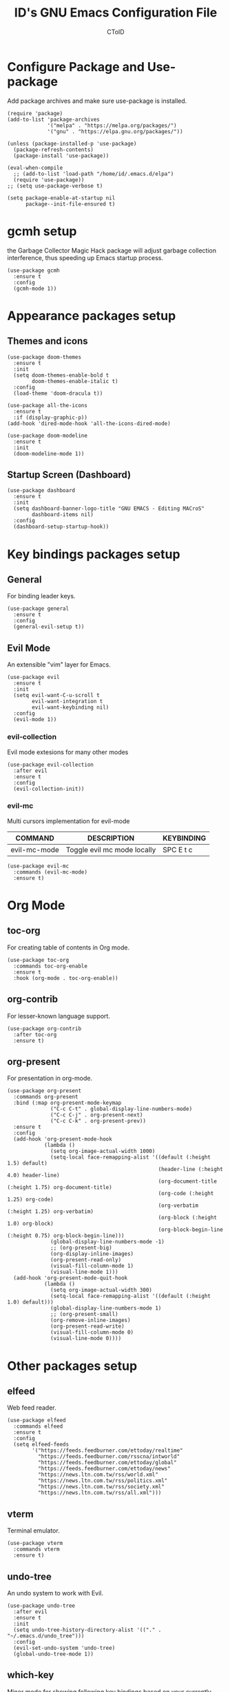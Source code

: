 #+TITLE: ID's GNU Emacs Configuration File
#+AUTHOR: CToID
#+OPTIONS: num:nil 

* TABLE OF CONTENTS :TOC:noexport:
- [[#configure-package-and-use-package][Configure Package and Use-package]]
- [[#gcmh-setup][gcmh setup]]
- [[#appearance-packages-setup][Appearance packages setup]]
  - [[#themes-and-icons][Themes and icons]]
  - [[#startup-screen-dashboard][Startup Screen (Dashboard)]]
- [[#key-bindings-packages-setup][Key bindings packages setup]]
  - [[#general][General]]
  - [[#evil-mode][Evil Mode]]
- [[#org-mode][Org Mode]]
  - [[#toc-org][toc-org]]
  - [[#org-contrib][org-contrib]]
  - [[#org-present][org-present]]
- [[#other-packages-setup][Other packages setup]]
  - [[#elfeed][elfeed]]
  - [[#vterm][vterm]]
  - [[#undo-tree][undo-tree]]
  - [[#which-key][which-key]]
  - [[#neotree][neotree]]
  - [[#recentf][recentf]]
  - [[#sudo-edit][sudo-edit]]
  - [[#highlight-indent-guides][highlight-indent-guides]]
  - [[#visual-line-mode][visual-line-mode]]
- [[#language-specific-packages][Language specific packages]]
- [[#emms-packages-and-setup][Emms packages and setup]]
  - [[#emms][emms]]
  - [[#emms-mpv-volume-control][Emms mpv volume control]]
  - [[#emms-mpv-toggle-video][Emms mpv toggle video]]
  - [[#emms-state][emms-state]]
- [[#key-bindings-setup][Key bindings setup]]
  - [[#leader-key][Leader key]]
  - [[#buffer-controls][Buffer controls]]
  - [[#window-controls][Window controls]]
  - [[#file-actions][File actions]]
  - [[#org-actions][Org actions]]
  - [[#emms-actions][Emms actions]]
  - [[#emacs-actions][Emacs actions]]
- [[#hooks][Hooks]]
  - [[#setting-up-some-not-that-important-things-after-startup][Setting up some not that important things after startup]]
  - [[#setting-up-fonts-after-startup][Setting up fonts after startup]]
  - [[#unload-elfeed-database-to-prevent-bugs][Unload elfeed database to prevent bugs]]
- [[#functions][Functions]]
  - [[#toggle-transparency][toggle-transparency]]

* Configure Package and Use-package
Add package archives and make sure use-package is installed.
#+begin_src elisp
(require 'package)
(add-to-list 'package-archives
             '("melpa" . "https://melpa.org/packages/")
             '("gnu" . "https://elpa.gnu.org/packages/"))

(unless (package-installed-p 'use-package)
  (package-refresh-contents)
  (package-install 'use-package))

(eval-when-compile
  ;; (add-to-list 'load-path "/home/id/.emacs.d/elpa")
  (require 'use-package))
;; (setq use-package-verbose t)

(setq package-enable-at-startup nil
      package--init-file-ensured t)
#+end_src

* gcmh setup
the Garbage Collector Magic Hack package will adjust garbage collection interference, thus speeding up Emacs startup process.
#+begin_src elisp
(use-package gcmh
  :ensure t
  :config
  (gcmh-mode 1))
#+end_src

* Appearance packages setup
** Themes and icons
#+begin_src elisp
(use-package doom-themes
  :ensure t
  :init
  (setq doom-themes-enable-bold t
        doom-themes-enable-italic t)
  :config
  (load-theme 'doom-dracula t))

(use-package all-the-icons
  :ensure t
  :if (display-graphic-p))
(add-hook 'dired-mode-hook 'all-the-icons-dired-mode)

(use-package doom-modeline
  :ensure t
  :init
  (doom-modeline-mode 1))
#+end_src

** Startup Screen (Dashboard)
#+begin_src elisp
(use-package dashboard
  :ensure t
  :init
  (setq dashboard-banner-logo-title "GNU EMACS - Editing MACroS"
        dashboard-items nil)
  :config
  (dashboard-setup-startup-hook))
#+end_src

* Key bindings packages setup
** General
For binding leader keys.
#+begin_src elisp
(use-package general
  :ensure t
  :config
  (general-evil-setup t))
#+end_src

** Evil Mode
An extensible "vim" layer for Emacs.
#+begin_src elisp
(use-package evil
  :ensure t
  :init
  (setq evil-want-C-u-scroll t
        evil-want-integration t
        evil-want-keybinding nil)
  :config
  (evil-mode 1))
#+end_src

*** evil-collection
Evil mode extesions for many other modes
#+begin_src elisp
(use-package evil-collection
  :after evil
  :ensure t
  :config
  (evil-collection-init))
#+end_src

*** evil-mc
Multi cursors implementation for evil-mode
| COMMAND      | DESCRIPTION                 | KEYBINDING |
|--------------+-----------------------------+------------|
| evil-mc-mode | Toggle evil mc mode locally | SPC E t c  |
#+begin_src elisp
(use-package evil-mc
  :commands (evil-mc-mode) 
  :ensure t)
#+end_src

* Org Mode
** COMMENT org-bullets
Org-bullets gives us attractive bullets rather than asterisks.
#+begin_src elisp 
(use-package org-bullets
  :commands org-bullets-mode
  :ensure t
  :hook (org-mode . (lambda () (org-bullets-mode 1))))
#+end_src

** toc-org
For creating table of contents in Org mode.
#+begin_src elisp 
(use-package toc-org
  :commands toc-org-enable
  :ensure t
  :hook (org-mode . toc-org-enable))
#+end_src

** org-contrib
For lesser-known language support.
#+begin_src elisp
(use-package org-contrib
  :after toc-org
  :ensure t)
#+end_src

** org-present
For presentation in org-mode.
#+begin_src elisp
(use-package org-present
  :commands org-present
  :bind (:map org-present-mode-keymap
              ("C-c C-t" . global-display-line-numbers-mode)
              ("C-c C-j" . org-present-next)
              ("C-c C-k" . org-present-prev))
  :ensure t
  :config
  (add-hook 'org-present-mode-hook
            (lambda ()
              (setq org-image-actual-width 1000)
              (setq-local face-remapping-alist '((default (:height 1.5) default)
                                                 (header-line (:height 4.0) header-line)
                                                 (org-document-title (:height 1.75) org-document-title)
                                                 (org-code (:height 1.25) org-code)
                                                 (org-verbatim (:height 1.25) org-verbatim)
                                                 (org-block (:height 1.0) org-block)
                                                 (org-block-begin-line (:height 0.75) org-block-begin-line)))
              (global-display-line-numbers-mode -1)
              ;; (org-present-big)
              (org-display-inline-images)
              (org-present-read-only)
              (visual-fill-column-mode 1)
              (visual-line-mode 1)))
  (add-hook 'org-present-mode-quit-hook
            (lambda ()
              (setq org-image-actual-width 300)
              (setq-local face-remapping-alist '((default (:height 1.0) default)))
              (global-display-line-numbers-mode 1)
              ;; (org-present-small)
              (org-remove-inline-images)
              (org-present-read-write)
              (visual-fill-column-mode 0)
              (visual-line-mode 0))))
#+end_src

* Other packages setup
** elfeed
Web feed reader.
#+begin_src elisp
(use-package elfeed
  :commands elfeed
  :ensure t
  :config
  (setq elfeed-feeds
        '("https://feeds.feedburner.com/ettoday/realtime"
          "https://feeds.feedburner.com/rsscna/intworld"
          "https://feeds.feedburner.com/ettoday/global"
          "https://feeds.feedburner.com/ettoday/news"
          "https://news.ltn.com.tw/rss/world.xml"
          "https://news.ltn.com.tw/rss/politics.xml"
          "https://news.ltn.com.tw/rss/society.xml"
          "https://news.ltn.com.tw/rss/all.xml")))
#+end_src

** vterm
Terminal emulator.
#+begin_src elisp
(use-package vterm
  :commands vterm
  :ensure t)
#+end_src

** undo-tree
An undo system to work with Evil.
#+begin_src elisp
(use-package undo-tree
  :after evil
  :ensure t
  :init
  (setq undo-tree-history-directory-alist '(("." . "~/.emacs.d/undo_tree")))
  :config
  (evil-set-undo-system 'undo-tree)
  (global-undo-tree-mode 1))
#+end_src

** which-key
Minor mode for showing following key bindings based on your currently entered incomplete command.
#+begin_src elisp
(use-package which-key
  :ensure t
  :init
  (setq which-key-side-window-location 'bottom
        which-key-sort-uppercase-first nil
        which-key-add-column-padding 1
        which-key-max-display-columns nil
        which-key-side-window-max-height 0.25
        which-key-idle-delay 0.5
        which-key-max-description-length 25)
  :config
  (which-key-mode))
#+end_src

** neotree
A file tree viewer.
| COMMAND        | DESCRIPTION                 | KEYBINDING |
|----------------+-----------------------------+------------|
| neotree-toggle | Toggle neotree              | SPC n t    |
| neotree-dir    | Open a directory in neotree | SPC n d    |

#+begin_src elisp
(use-package neotree
  :commands (neotree-toggle neotree-dir)
  :ensure t
  :config
  (setq neo-smart-open t
        neo-window-width 30
        neo-window-fixed-size nil
        neo-theme (if (display-graphic-p) 'icons 'arrow)
        inhibit-compacting-font-caches t))
#+end_src

** recentf
For showing recently open files.
#+begin_src elisp
(use-package recentf
  :init
  (setq recentf-max-menu-items 10
        recentf-max-saved-items 10)
  (add-to-list 'recentf-exclude "\\.last\\'")
  :config
  (recentf-mode 1))
#+end_src

** sudo-edit
For editing a file in sudo.
| COMMAND   | DESCRIPTION              | KEYBINDING |
|-----------+--------------------------+------------|
| sudo-edit | Open/Edit a file as sudo | SPC f s    |

#+begin_src elisp
(use-package sudo-edit
  :commands (sudo-edit)
  :ensure t
  :config
  (sudo-edit-indicator-mode 1))
#+end_src

** highlight-indent-guides
For highlighting indentation levels.
| COMMAND                      | DESCRIPTION                    | KEYBINDING |
|------------------------------+--------------------------------+------------|
| highlight-indent-guides-mode | Toggle highlight indent guides | SPC E t g  |
#+begin_src elisp
(use-package highlight-indent-guides
  :commands (highlight-indent-guides-mode)
  :ensure t
  :config
  (setq highlight-indent-guides-method 'column
        highlight-indent-guides-responsive 'top))
#+end_src

** visual-line-mode
A package to make org-present better.
#+begin_src elisp
(use-package visual-fill-column
  :after org-present
  :ensure t
  :init
  (setq visual-fill-column-width 200
        visual-fill-column-center-text t))
#+end_src

* Language specific packages
** COMMENT Arduino
*** arduino-mode
For Arduino minor mode.
#+begin_src elisp
(use-package arduino-mode
  :mode "\\.ino\\'"
  :ensure t)
#+end_src

** COMMENT Rust
*** rust-mode
#+begin_src elisp
(use-package rust-mode
  :mode "\\.rs\\'"
  :ensure t)
#+end_src

* Emms packages and setup
The emacs multimedia system.
** emms
#+begin_src elisp
(use-package emms
  :commands emms
  :ensure t
  :config
  (use-package emms-setup)
  (emms-all)
  (setq emms-source-file-default-directory "~/Music/"
        emms-seek-seconds 5
        emms-player-list '(emms-player-mpv)))

#+end_src

** Emms mpv volume control
For controling mpv volume inside emms.
#+begin_src elisp
(defvar emms-player-mpv-volume 70)

(defun emms-player-mpv-get-volume ()
  "Sets `emms-player-mpv-volume' to the current volume value
and sends a message of the current volume status."
  (emms-player-mpv-cmd '(get_property volume)
                       #'(lambda (vol err)
                           (unless err
                             (let ((vol (truncate vol)))
                               (setq emms-player-mpv-volume vol)
                               (message "Music volume: %s%%"
                                        vol))))))

(defun emms-player-mpv-raise-volume (&optional amount)
  (interactive)
  (let* ((amount (or amount 10))
         (new-volume (+ emms-player-mpv-volume amount)))
    (if (> new-volume 100)
        (emms-player-mpv-cmd '(set_property volume 100))
      (emms-player-mpv-cmd `(add volume ,amount))))
  (emms-player-mpv-get-volume))

(defun emms-player-mpv-lower-volume (&optional amount)
  (interactive)
  (emms-player-mpv-cmd `(add volume ,(- (or amount '10))))
  (emms-player-mpv-get-volume))
#+end_src

** Emms mpv toggle video
For controling mpv to play video or audio-only.
#+begin_src elisp
;; (setq emms-player-mpv-parameters (cons "--quiet" (cons "--really-quiet" (cons "--no-audio-display" "--no-video"))))
(setq emms-player-mpv-parameters '("--quiet" "--really-quiet" "--no-audio-display" "--no-video"))

(defun emms-mpv-toggle-video ()
  (interactive)

  (if (equal emms-player-mpv-parameters '("--quiet" "--really-quiet" "--no-audio-display" "--no-video"))
      (progn
        (setq emms-player-mpv-parameters '("--quiet" "--really-quiet" "--no-audio-display"))
        (message "Play video"))
    (progn
      (setq emms-player-mpv-parameters '("--quiet" "--really-quiet" "--no-audio-display" "--no-video"))
      (message "Don't play video")))

  (redraw-display))
#+end_src
** emms-state
Display track desciption and playing time in mode line.
#+begin_src elisp
(use-package emms-state
  :after emms
  :ensure t)
#+end_src

* COMMENT EXWM
Emacs X Window Manager.
#+begin_src elisp
(use-package exwm
  :ensure t
  :init
  (display-time)
  :config
  (require 'exwm-config)
  (require 'exwm-randr)
  (require 'exwm-systemtray)
  (exwm-config-default)
  (setq exwm-randr-workspace-output-plist '(0 "DisplayPort-0" 1 "DisplayPort-1"))
  (exwm-randr-enable)
  (add-hook 'exwm-randr-screen-change-hook
            (lambda ()
              (start-process-shell-command
               "xrandr" nil "--output DisplayPort-0 --primary --mode 2560x1440 --pos 1940x0 --rotate normal --output DisplayPort-1 --mode 1920x1080 --pos 0x360 --rotate normal --output DisplayPort-2 --off --output HDMI-A-0 --off")))
  (exwm-systemtray-enable))
#+end_src

* Key bindings setup
** Leader key
#+begin_src elisp
(nvmap :prefix "SPC"
#+end_src

** Buffer controls
#+begin_src elisp
  "b c" '(kill-current-buffer :which-key "Close current buffer")
  "b C" '(kill-buffer :which-key "Close buffer")
  "b h" '(previous-buffer :which-key "Previous buffer")
  "b l" '(next-buffer :which-key "Next buffer")
  "b s" '(switch-to-buffer :which-key "Switch to buffer")
  "b r" '(revert-buffer :whitch_key "Revert buffer")
#+end_src

** Window controls
#+begin_src elisp
  "w c" '(delete-window :which-key "Close current window")
  "w C" '(delete-other-windows :which-key "Close other windows")
  "w s" '(split-window-right :which-key "Split window Horizontally")
  "w v" '(split-window-below :which-key "Split window Vertically")
  "w h" '(windmove-left :which-key "Window left")
  "w j" '(windmove-down :which-key "Window down")
  "w k" '(windmove-up :which-key "Window up")
  "w l" '(windmove-right :which-key "Window right")
  "w b" '(balance-windows :which-key "Balance windows")
  "w H" '(shrink-window-horizontally :which-key "Shrink horizontal window")
  "w J" '(enlarge-window :which-key "Enlarge window")
  "w K" '(shrink-window :which-key "Shrink vertical window")
  "w L" '(enlarge-window-horizontally :which-key "Enlarge horizontal window")
#+end_src

** File actions
#+begin_src elisp
  "f r" '(recentf-open-files :which-key "Open recent file list")
  "f s" '(sudo-edit :which-key "Open/Edit file as sudo")
  "n t" '(neotree-toggle :which-key "Toggle neotree file viewer")
  "n d" '(neotree-dir :whick-key "Open directory in neotree")
#+end_src

** Org actions
#+begin_src elisp
  ;; "o s" '(org-insert-structure-template :which-key "Insert Org structure")
  "o t c" '(org-table-create :which-key "Create Org table")
  "o t t" '(org-table-toggle-coordinate-overlays :which-key "Toggle Org table coordinates")
#+end_src

** Emms actions
#+begin_src elisp
  "m p" '(emms-pause :which-key "Play/Pause emms")
  "m m" '(emms :which-key "Open emms")
  "m f" '(emms-seek-forward :which-key "Emms seek forward")
  "m b" '(emms-seek-backward :which-key "Emms seek backward")
  "m -" '(emms-player-mpv-lower-volume :which-key "Lower volume")
  "m =" '(emms-player-mpv-raise-volume :which-key "Raise volume")
  "m r" '(emms-toggle-repeat-track :which-key "Toggle repeat track")
  "m R" '(emms-toggle-repeat-playlist :which-key "Toggle repeat playlist")
  "m l" '(emms-next :which-key "Next track")
  "m h" '(emms-previous :which-key "Previous track")
  "m a u" '(emms-add-url :which-key "Add URL to playlist")
  "m t v" '(emms-mpv-toggle-video :which-key "Toggle to play video or not")
#+end_src

** Emacs actions
#+begin_src elisp
  "E r c" '((lambda () (interactive)
                (load-file "~/.emacs.d/init.el"))
              :which-key "Reload emacs config")
  "E t t" '(toggle-truncate-lines :which-key "Toggle truncate lines")
  "E t m" '(menu-bar-mode :which-key "Toggle menu bar")
  "E t c" '(evil-mc-mode :which-key "Toggle Multi cursors mode")
  "E t g" '(highlight-indent-guides-mode :which-key "Toggle indentation guides"))

#+end_src

* Hooks
** Setting up some not that important things after startup
#+begin_src elisp
(add-hook 'emacs-startup-hook
          (lambda ()
            (setq file-name-handler-alist temp-alist
                  gc-cons-threshold (* 2 1000 1000)
                  gc-cons-percentage 0.1
                  indent-line-funtion 'insert-tab
                  frame-title-format "%b - GNU Emacs"
                  ido-enable-flex-matching t
                  ido-everywhere t
                  elfeed-db nil)
            (setq-default python-indent-offset 2
                          rust-indent-offset 2)
            (global-set-key (kbd "C-SPC") nil) 
            (global-set-key (kbd "<C-wheel-down>") 'text-scale-decrease)
            (global-set-key (kbd "<C-wheel-up>") 'text-scale-increase)
            (add-hook 'org-mode-hook 'org-indent-mode)
            (ido-mode t)
            (package-initialize)))
#+end_src

** Setting up fonts after startup
#+begin_src elisp
(add-hook 'emacs-startup-hook
          (lambda ()
            (set-fontset-font "fontset-default" 'han "Noto Sans Mono CJK TC-12")
            (set-fontset-font "fontset-default" 'big5 "Noto Sans Mono CJK TC-12")
            (set-fontset-font "fontset-default" '(#xe007 . #xe007)
                              "Font Awesome 5 Brands-12")
            (set-fontset-font "fontset-default" '(#xf392 . #xf392)
                              "Font Awesome 5 Brands-12")
            (set-fontset-font "fontset-default" '(#xf1b6 . #xf1b6)
                              "Font Awesome 5 Brands-12")
            (set-fontset-font "fontset-default" '(#xf11b . #xf11b)
                              "Font Awesome 5 Free-12")
            (set-fontset-font "fontset-default" '(#xf121 . #xf121)
                              "Font Awesome 5 Free-12")
            (set-face-attribute 'variable-pitch nil
                                :font "NovaRound-12")
            (dolist (face '((org-level-1 . 1.3)
                            (org-level-2 . 1.2)
                            (org-level-3 . 1.15)
                            (org-level-4 . 1.1)
                            (org-level-5 . 1.05)
                            (org-level-6 . 1.0)
                            (org-level-7 . 1.0)
                            (org-level-8 . 1.0)))
              ;; (set-face-attribute (car face) nil :font "Noto Sans CJK TC-12" :height (cdr face)))))
              (set-face-attribute (car face) nil :font "NovaRound-12" :height 1.0))))
#+end_src

** Unload elfeed database to prevent bugs
#+begin_src elisp
(add-hook 'kill-emacs-hook
          (lambda ()
            (if elfeed-db
                (elfeed-db-unload))))
#+end_src

* Functions
** toggle-transparency
#+begin_src elisp
(defun toggle-transparency ()
  (interactive)
  (let ((alpha (frame-parameter nil 'alpha)))
    (set-frame-parameter
     nil 'alpha
     (if (eql (cond ((numberp alpha) alpha)
                    ((numberp (cdr alpha)) (cdr alpha))
                    ((numberp (cadr alpha)) (cadr alpha)))
              100)
         '(90 . 75) '(100 . 100)))))
#+end_src
